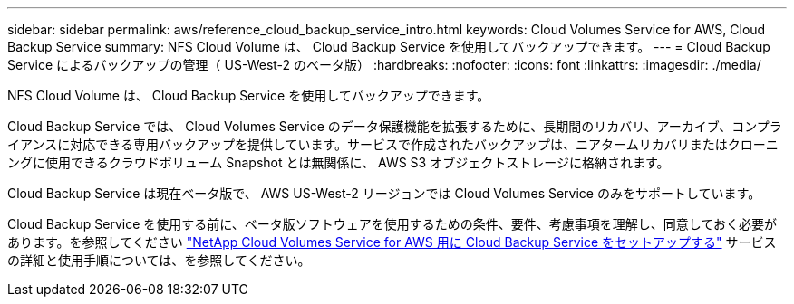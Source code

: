 ---
sidebar: sidebar 
permalink: aws/reference_cloud_backup_service_intro.html 
keywords: Cloud Volumes Service for AWS, Cloud Backup Service 
summary: NFS Cloud Volume は、 Cloud Backup Service を使用してバックアップできます。 
---
= Cloud Backup Service によるバックアップの管理（ US-West-2 のベータ版）
:hardbreaks:
:nofooter: 
:icons: font
:linkattrs: 
:imagesdir: ./media/


[role="lead"]
NFS Cloud Volume は、 Cloud Backup Service を使用してバックアップできます。

Cloud Backup Service では、 Cloud Volumes Service のデータ保護機能を拡張するために、長期間のリカバリ、アーカイブ、コンプライアンスに対応できる専用バックアップを提供しています。サービスで作成されたバックアップは、ニアタームリカバリまたはクローニングに使用できるクラウドボリューム Snapshot とは無関係に、 AWS S3 オブジェクトストレージに格納されます。

Cloud Backup Service は現在ベータ版で、 AWS US-West-2 リージョンでは Cloud Volumes Service のみをサポートしています。

Cloud Backup Service を使用する前に、ベータ版ソフトウェアを使用するための条件、要件、考慮事項を理解し、同意しておく必要があります。を参照してください link:media/cloud_backup_service_beta.pdf["NetApp Cloud Volumes Service for AWS 用に Cloud Backup Service をセットアップする"^] サービスの詳細と使用手順については、を参照してください。
